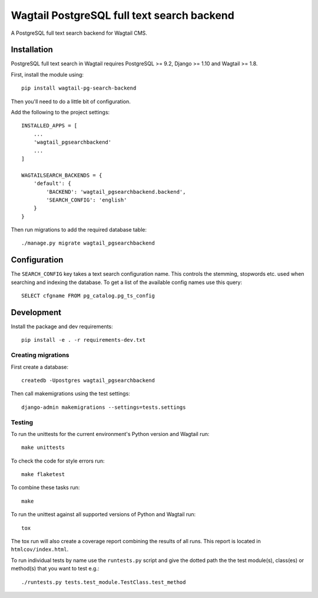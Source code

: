 Wagtail PostgreSQL full text search backend
===========================================

.. image:: http://img.shields.io/travis/leukeleu/wagtail-pg-search-backend/master.svg
   :target: https://travis-ci.org/leukeleu/wagtail-pg-search-backend

A PostgreSQL full text search backend for Wagtail CMS.


Installation
------------

PostgreSQL full text search in Wagtail requires PostgreSQL >= 9.2,
Django >= 1.10 and Wagtail >= 1.8.

First, install the module using::

    pip install wagtail-pg-search-backend

Then you'll need to do a little bit of configuration.

Add the following to the project settings::

    INSTALLED_APPS = [
        ...
        'wagtail_pgsearchbackend'
        ...
    ]

    WAGTAILSEARCH_BACKENDS = {
        'default': {
            'BACKEND': 'wagtail_pgsearchbackend.backend',
            'SEARCH_CONFIG': 'english'
        }
    }

Then run migrations to add the required database table::

    ./manage.py migrate wagtail_pgsearchbackend


Configuration
-------------

The ``SEARCH_CONFIG`` key takes a text search configuration name.
This controls the stemming, stopwords etc. used when searching and
indexing the database. To get a list of the available config names
use this query::

    SELECT cfgname FROM pg_catalog.pg_ts_config


Development
-----------

Install the package and dev requirements::

    pip install -e . -r requirements-dev.txt


Creating migrations
~~~~~~~~~~~~~~~~~~~

First create a database::

    createdb -Upostgres wagtail_pgsearchbackend

Then call makemigrations using the test settings::

    django-admin makemigrations --settings=tests.settings


Testing
~~~~~~~

To run the unittests for the current environment's Python version
and Wagtail run::

    make unittests

To check the code for style errors run::

    make flaketest

To combine these tasks run::

    make

To run the unittest against all supported versions of Python and Wagtail run::

    tox

The tox run will also create a coverage report combining the results
of all runs. This report is located in ``htmlcov/index.html``.

To run individual tests by name use the ``runtests.py`` script and give
the dotted path the the test module(s), class(es) or method(s) that you want to
test e.g.::

    ./runtests.py tests.test_module.TestClass.test_method
